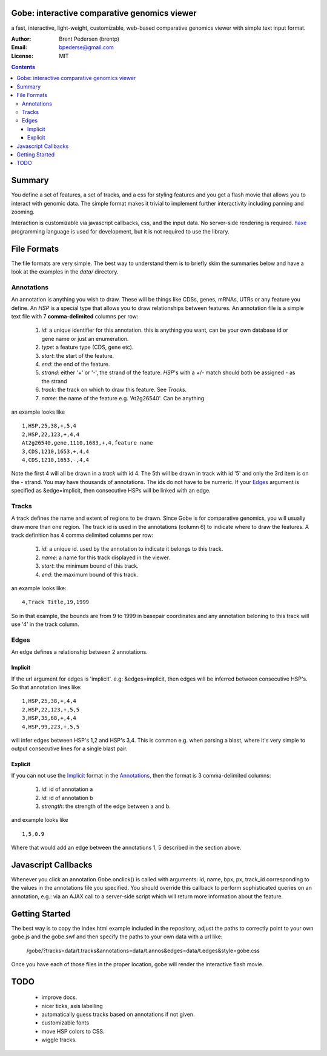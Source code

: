 Gobe: interactive comparative genomics viewer
=============================================

.. image:: http://lh4.ggpht.com/_uU_kLC5AdTc/S9Oz2FAE0MI/AAAAAAAAAz0/o9bOod42qA4/s800/screen1.png
    :align: right

a fast, interactive, light-weight, customizable, web-based comparative genomics viewer with simple text input format.

:Author: Brent Pedersen (brentp)
:Email: bpederse@gmail.com
:License: MIT

.. contents ::


Summary
=======
You define a set of features, a set of tracks, and a css for styling features
and you get a flash movie that allows you to interact with genomic data. The
simple format makes it trivial to implement further interactivity including
panning and zooming.

Interaction is customizable via javascript callbacks, css, and the input data.
No server-side rendering is required. `haxe`_ programming language is used for
development, but it is not required to use the library.

File Formats
============

The file formats are very simple. The best way to understand them is to briefly
skim the summaries below and have a look at the examples in the `data/`
directory.

Annotations
-----------
An annotation is anything you wish to draw. These will be things like CDSs,
genes, mRNAs, UTRs or any feature you define. An `HSP` is a special type that
allows you to draw relationships between features.
An annotation file is a simple
text file with 7 **comma-delimited** columns per row:

    1) `id`: a unique identifier for this annotation. this is anything you
       want, can be your own database id or gene name or just an enumeration.

    2) `type`: a feature type (CDS, gene etc).

    3) `start`: the start of the feature.

    4) `end`: the end of the feature.

    5) `strand`: either '+' or '-', the strand of the feature. `HSP`'s with a
       +/- match should both be assigned - as the strand

    6) `track`: the track on which to draw this feature. See `Tracks`.

    7) `name`: the name of the feature e.g. 'At2g26540'. Can be anything.

an example looks like ::

    1,HSP,25,38,+,5,4
    2,HSP,22,123,+,4,4
    At2g26540,gene,1110,1683,+,4,feature name
    3,CDS,1210,1653,+,4,4
    4,CDS,1210,1653,-,4,4

Note the first 4 will all be drawn in a `track` with id 4. The 5th will be
drawn in track with id '5' and only the 3rd item is on the - strand. You may
have thousands of annotations. The ids do not have to be numeric.
If your `Edges`_ argument is specified as &edge=implicit, then consecutive HSPs
will be linked with an edge.

Tracks
------

A track defines the name and extent of regions to be drawn. Since Gobe is for
comparative genomics, you will usually draw more than one region. The track
id is used in the annotations (column 6) to indicate where to draw the features.
A track definition has 4 comma delimited columns per row:

    1) `id`: a unique id. used by the annotation to indicate it belongs to
       this track.

    2) `name`: a name for this track displayed in the viewer.

    3) `start`: the minimum bound of this track.

    4) `end`: the maximum bound of this track.

an example looks like::

    4,Track Title,19,1999

So in that example, the bounds are from 9 to 1999 in basepair coordinates and
any annotation beloning to this track will use '4' in the track column.


Edges
-----
An edge defines a relationship between 2 annotations.

Implicit
++++++++

If the url argument for edges is 'implicit'. e.g: &edges=implicit, then edges
will be inferred between consecutive HSP's.  So that annotation lines like::

    1,HSP,25,38,+,4,4
    2,HSP,22,123,+,5,5
    3,HSP,35,68,+,4,4
    4,HSP,99,223,+,5,5

will infer edges between HSP's 1,2 and HSP's 3,4. This is common e.g. when
parsing a blast, where it's very simple to output consecutive lines for a
single blast pair.


Explicit
++++++++

If you can not use the `Implicit`_ format in the `Annotations`_, then the
format is 3 comma-delimited columns:

   1) `id`: id of annotation a

   2) `id`: id of annotation b

   3) `strength`: the strength of the edge between a and b.

and example looks like ::

    1,5,0.9

Where that would add an edge between the annotations 1, 5 described in the
section above.

Javascript Callbacks
====================

Whenever you click an annotation Gobe.onclick() is called with arguments:
id, name, bpx, px, track_id corresponding to the values in the annotations
file you specified. You should override this callback to perform sophisticated
queries on an annotation, e.g.: via an AJAX call to a server-side script which
will return more information about the feature.

Getting Started
===============

The best way is to copy the index.html example included in the repository,
adjust the paths to correctly point to your own gobe.js and the gobe.swf and
then specify the paths to your own data with a url like:

    /gobe/?tracks=data/t.tracks&annotations=data/t.annos&edges=data/t.edges&style=gobe.css

Once you have each of those files in the proper location, gobe will render the
interactive flash movie.

TODO
====

  * improve docs.
  * nicer ticks, axis labelling
  * automatically guess tracks based on annotations if not given.
  * customizable fonts
  * move HSP colors to CSS.
  * wiggle tracks.

.. image:: http://lh4.ggpht.com/_uU_kLC5AdTc/S9O1wilCMBI/AAAAAAAAA0A/NniSF6OhTps/s800/screen2.png

.. _`haxe`: http://haxe.org/

